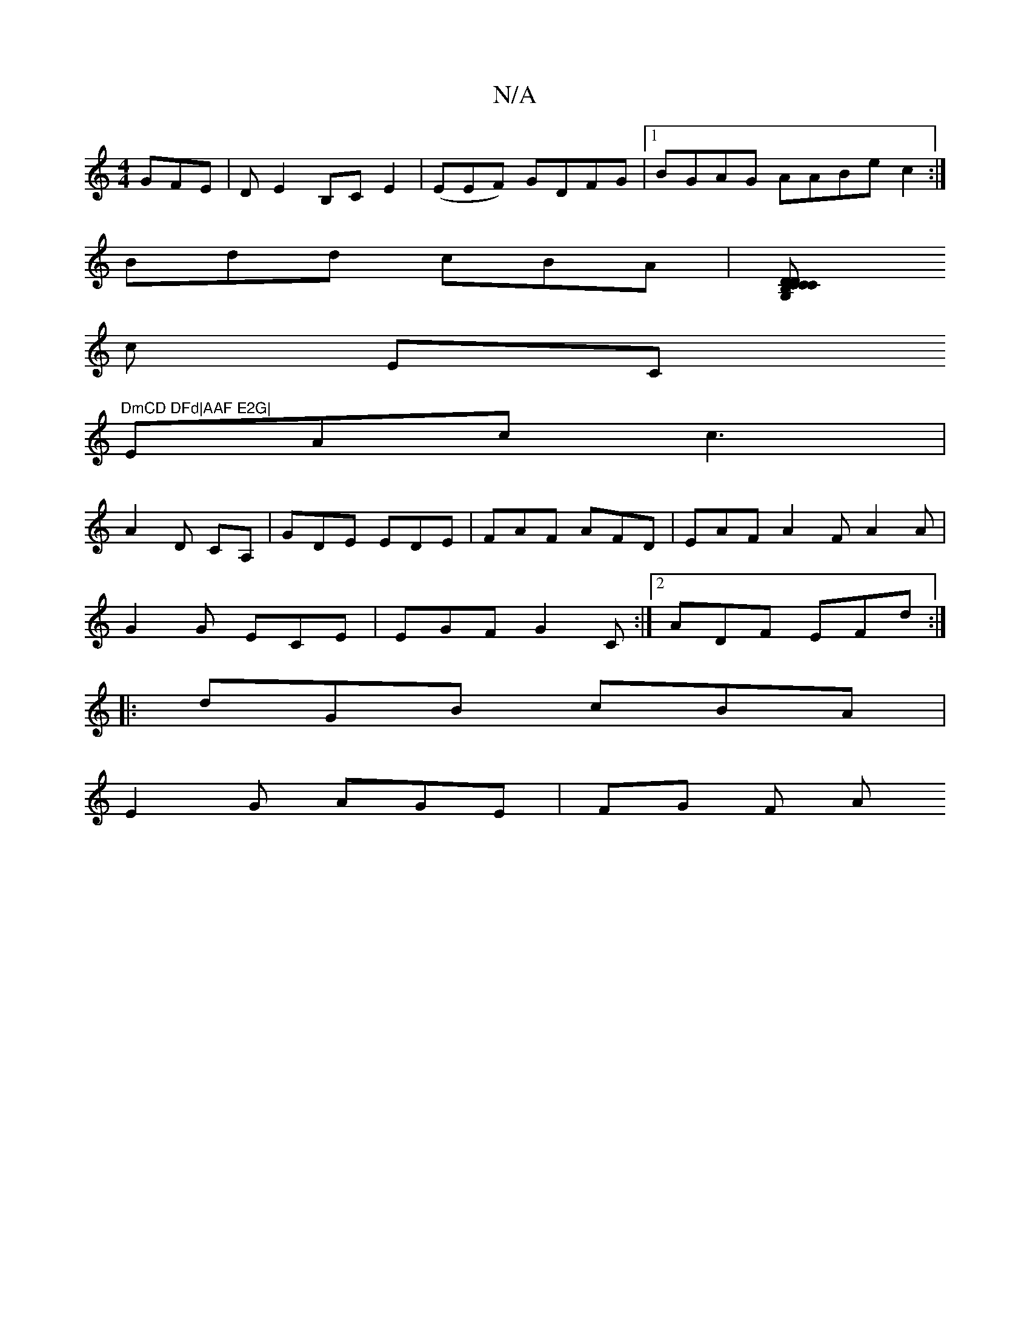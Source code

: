 X:1
T:N/A
M:4/4
R:N/A
K:Cmajor
GFE | D E2 B,CE2 | (EEF) GDFG|1 BGAG AABe c2:|
Bdd cBA|[C2 DCD|G,CB,CD |
c- EC "DmCD DFd|AAF E2G|
EAc c3 |
A2D CA,|GDE EDE|FAF AFD|EAF A2F A2A|
G2G ECE|EGF G2 C:|2 ADF EFd :|
|:dGB cBA|
E2G AGE|FG F A